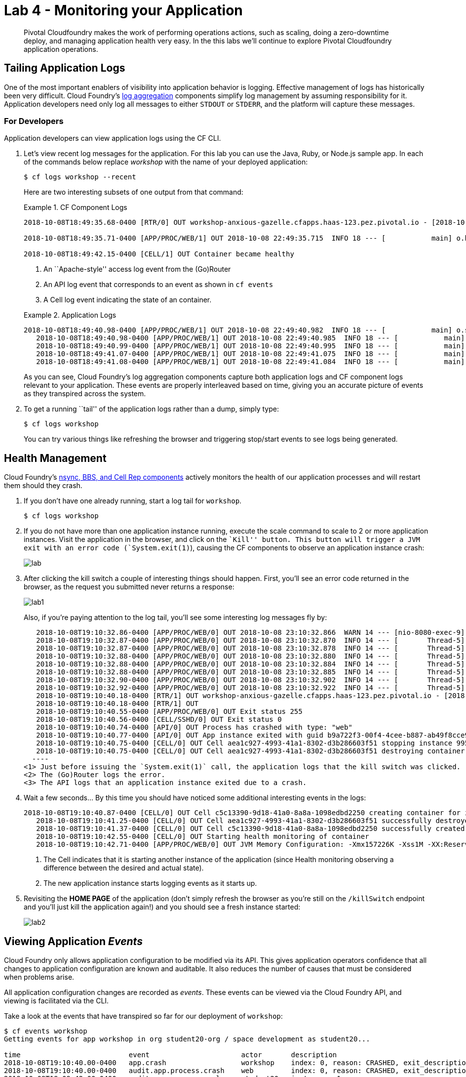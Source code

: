 = Lab 4 - Monitoring your Application

[abstract]
--
Pivotal Cloudfoundry makes the work of performing operations actions, such as scaling, doing a zero-downtime deploy, and managing application health very easy.
In the this labs we'll continue to explore Pivotal Cloudfoundry application operations.
--

== Tailing Application Logs

One of the most important enablers of visibility into application behavior is logging.
Effective management of logs has historically been very difficult.
Cloud Foundry's https://github.com/cloudfoundry/loggregator[log aggregation] components simplify log management by assuming responsibility for it.
Application developers need only log all messages to either `STDOUT` or `STDERR`, and the platform will capture these messages.

=== For Developers

Application developers can view application logs using the CF CLI.

. Let's view recent log messages for the application.  For this lab you can use the Java, Ruby, or Node.js sample app.  In each of the commands below replace _workshop_ with the name of your deployed application:
+
----
$ cf logs workshop --recent
----
+
Here are two interesting subsets of one output from that command:
+
.CF Component Logs
====
----
2018-10-08T18:49:35.68-0400 [RTR/0] OUT workshop-anxious-gazelle.cfapps.haas-123.pez.pivotal.io - [2018-10-08T22:49:35.657+0000] "GET / HTTP/1.1" 200 0 4567 "-" "Mozilla/5.0 (Macintosh; Intel Mac OS X 10_13_3) AppleWebKit/537.36 (KHTML, like Gecko) Chrome/68.0.3440.106 Safari/537.36" "10.193.195.1:13656" "10.193.195.78:61002" x_forwarded_for:"173.54.17.140, 10.193.195.1" x_forwarded_proto:"https" vcap_request_id:"7513f296-f545-4e80-6ebe-b90cfef53122" response_time:0.029399449 app_id:"b9a722f3-00f4-4cee-b887-ab49f8cce925" app_index:"0" x_b3_traceid:"327d4b220c98e362" x_b3_spanid:"327d4b220c98e362" x_b3_parentspanid:"-"

2018-10-08T18:49:35.71-0400 [APP/PROC/WEB/1] OUT 2018-10-08 22:49:35.715  INFO 18 --- [           main] o.hibernate.annotations.common.Version   : HCANN000001: Hibernate Commons Annotations {5.0.1.Final}2015-02-13T15:04:33.51-0600 [DEA/12]     OUT Starting app instance (index 2) with guid 7a428901-1691-4cce-b7f6-62d186c5cb55 <3>

2018-10-08T18:49:42.15-0400 [CELL/1] OUT Container became healthy
----
<1> An ``Apache-style'' access log event from the (Go)Router
<2> An API log event that corresponds to an event as shown in `cf events`
<3> A Cell log event indicating the state of an container.
====
+
.Application Logs
====
----
2018-10-08T18:49:40.98-0400 [APP/PROC/WEB/1] OUT 2018-10-08 22:49:40.982  INFO 18 --- [           main] o.s.j.e.a.AnnotationMBeanExporter        : Registering beans for JMX exposure on startup
   2018-10-08T18:49:40.98-0400 [APP/PROC/WEB/1] OUT 2018-10-08 22:49:40.985  INFO 18 --- [           main] o.s.j.e.a.AnnotationMBeanExporter        : Bean with name 'dataSource' has been autodetected for JMX exposure
   2018-10-08T18:49:40.99-0400 [APP/PROC/WEB/1] OUT 2018-10-08 22:49:40.995  INFO 18 --- [           main] o.s.j.e.a.AnnotationMBeanExporter        : Located MBean 'dataSource': registering with JMX server as MBean [com.zaxxer.hikari:name=dataSource,type=HikariDataSource]
   2018-10-08T18:49:41.07-0400 [APP/PROC/WEB/1] OUT 2018-10-08 22:49:41.075  INFO 18 --- [           main] o.s.b.w.embedded.tomcat.TomcatWebServer  : Tomcat started on port(s): 8080 (http) with context path ''
   2018-10-08T18:49:41.08-0400 [APP/PROC/WEB/1] OUT 2018-10-08 22:49:41.084  INFO 18 --- [           main] io.pivotal.workshop.WorkshopApplication  : Started WorkshopApplication in 13.437 seconds (JVM running for 15.126)
----
====
+
As you can see, Cloud Foundry's log aggregation components capture both application logs and CF component logs relevant to your application.
These events are properly interleaved based on time, giving you an accurate picture of events as they transpired across the system.

. To get a running ``tail'' of the application logs rather than a dump, simply type:
+
----
$ cf logs workshop
----
+
You can try various things like refreshing the browser and triggering stop/start events to see logs being generated.

== Health Management

Cloud Foundry's https://docs.cloudfoundry.org/concepts/architecture/#nsync-bbs[nsync, BBS, and Cell Rep components] actively monitors the health of our application processes and will restart them should they crash.

. If you don't have one already running, start a log tail for `workshop`.
+
----
$ cf logs workshop
----

. If you do not have more than one application instance running, execute the scale command to scale to 2 or more application instances.  Visit the application in the browser, and click on the ``Kill'' button. This button will trigger a JVM exit with an error code (`System.exit(1)`), causing the CF components to observe an application instance crash:
+
image::lab.png[]

. After clicking the kill switch a couple of interesting things should happen.
First, you'll see an error code returned in the browser, as the request you submitted never returns a response:
+
image::lab1.png[]
+
Also, if you're paying attention to the log tail, you'll see some interesting log messages fly by:
+
====
----
   2018-10-08T19:10:32.86-0400 [APP/PROC/WEB/0] OUT 2018-10-08 23:10:32.866  WARN 14 --- [nio-8080-exec-9] i.p.w.w.CloudFoundryWorkshopController   : *** The system is shutting down. ***
   2018-10-08T19:10:32.87-0400 [APP/PROC/WEB/0] OUT 2018-10-08 23:10:32.870  INFO 14 --- [       Thread-5] ConfigServletWebServerApplicationContext : Closing org.springframework.boot.web.servlet.context.AnnotationConfigServletWebServerApplicationContext@161cd475: startup date [Mon Oct 08 23:05:05 UTC 2018]; root of context hierarchy
   2018-10-08T19:10:32.87-0400 [APP/PROC/WEB/0] OUT 2018-10-08 23:10:32.878  INFO 14 --- [       Thread-5] o.s.j.e.a.AnnotationMBeanExporter        : Unregistering JMX-exposed beans on shutdown
   2018-10-08T19:10:32.88-0400 [APP/PROC/WEB/0] OUT 2018-10-08 23:10:32.880  INFO 14 --- [       Thread-5] o.s.j.e.a.AnnotationMBeanExporter        : Unregistering JMX-exposed beans
   2018-10-08T19:10:32.88-0400 [APP/PROC/WEB/0] OUT 2018-10-08 23:10:32.884  INFO 14 --- [       Thread-5] j.LocalContainerEntityManagerFactoryBean : Closing JPA EntityManagerFactory for persistence unit 'default'
   2018-10-08T19:10:32.88-0400 [APP/PROC/WEB/0] OUT 2018-10-08 23:10:32.885  INFO 14 --- [       Thread-5] .SchemaDropperImpl$DelayedDropActionImpl : HHH000477: Starting delayed drop of schema as part of SessionFactory shut-down'
   2018-10-08T19:10:32.90-0400 [APP/PROC/WEB/0] OUT 2018-10-08 23:10:32.902  INFO 14 --- [       Thread-5] com.zaxxer.hikari.HikariDataSource       : HikariPool-1 - Shutdown initiated...
   2018-10-08T19:10:32.92-0400 [APP/PROC/WEB/0] OUT 2018-10-08 23:10:32.922  INFO 14 --- [       Thread-5] com.zaxxer.hikari.HikariDataSource       : HikariPool-1 - Shutdown completed.
   2018-10-08T19:10:40.18-0400 [RTR/1] OUT workshop-anxious-gazelle.cfapps.haas-123.pez.pivotal.io - [2018-10-08T23:10:32.848+0000] "GET /kill HTTP/1.1" 502 0 67 "https://workshop-anxious-gazelle.cfapps.haas-123.pez.pivotal.io/" "Mozilla/5.0 (Macintosh; Intel Mac OS X 10_13_3) AppleWebKit/537.36 (KHTML, like Gecko) Chrome/68.0.3440.106 Safari/537.36" "10.193.195.1:24583" "10.193.195.79:61004" x_forwarded_for:"173.54.17.140, 10.193.195.1" x_forwarded_proto:"https" vcap_request_id:"0865209a-c76b-4e37-7224-2d1611cb972e" response_time:7.332912622 app_id:"b9a722f3-00f4-4cee-b887-ab49f8cce925" app_index:"0" x_b3_traceid:"f05d7430f993393a" x_b3_spanid:"f05d7430f993393a" x_b3_parentspanid:"-"
   2018-10-08T19:10:40.18-0400 [RTR/1] OUT
   2018-10-08T19:10:40.55-0400 [APP/PROC/WEB/0] OUT Exit status 255
   2018-10-08T19:10:40.56-0400 [CELL/SSHD/0] OUT Exit status 0
   2018-10-08T19:10:40.74-0400 [API/0] OUT Process has crashed with type: "web"
   2018-10-08T19:10:40.77-0400 [API/0] OUT App instance exited with guid b9a722f3-00f4-4cee-b887-ab49f8cce925 payload: {"instance"=>"9955a131-a245-4840-4f3f-9f94", "index"=>0, "reason"=>"CRASHED", "exit_description"=>"APP/PROC/WEB: Exited with status 255", "crash_count"=>1, "crash_timestamp"=>1539040240684955096, "version"=>"2795090e-81a9-4d10-ac12-2f47df4eebc5"}
   2018-10-08T19:10:40.75-0400 [CELL/0] OUT Cell aea1c927-4993-41a1-8302-d3b286603f51 stopping instance 9955a131-a245-4840-4f3f-9f94
   2018-10-08T19:10:40.75-0400 [CELL/0] OUT Cell aea1c927-4993-41a1-8302-d3b286603f51 destroying container for instance 9955a131-a245-4840-4f3f-9f94
  ----
<1> Just before issuing the `System.exit(1)` call, the application logs that the kill switch was clicked.
<2> The (Go)Router logs the error.
<3> The API logs that an application instance exited due to a crash.
====

. Wait a few seconds...  By this time you should have noticed some additional interesting events in the logs:
+
====
----
2018-10-08T19:10:40.87-0400 [CELL/0] OUT Cell c5c13390-9d18-41a0-8a8a-1098edbd2250 creating container for instance e7e0e00c-57fb-4256-703f-ade3
   2018-10-08T19:10:41.25-0400 [CELL/0] OUT Cell aea1c927-4993-41a1-8302-d3b286603f51 successfully destroyed container for instance 9955a131-a245-4840-4f3f-9f94
   2018-10-08T19:10:41.37-0400 [CELL/0] OUT Cell c5c13390-9d18-41a0-8a8a-1098edbd2250 successfully created container for instance e7e0e00c-57fb-4256-703f-ade3
   2018-10-08T19:10:42.55-0400 [CELL/0] OUT Starting health monitoring of container
   2018-10-08T19:10:42.71-0400 [APP/PROC/WEB/0] OUT JVM Memory Configuration: -Xmx157226K -Xss1M -XX:ReservedCodeCacheSize=240M -XX:MaxDirectMemorySize=10M -XX:MaxMetaspaceSize=117205K
----
<1> The Cell indicates that it is starting another instance of the application (since Health monitoring observing a difference between the desired and actual state).
<2> The new application instance starts logging events as it starts up.
====

. Revisiting the *HOME PAGE* of the application (don't simply refresh the browser as you're still on the `/killSwitch` endpoint and you'll just kill the application again!) and you should see a fresh instance started:
+
image::lab2.png[]

== Viewing Application _Events_

Cloud Foundry only allows application configuration to be modified via its API.
This gives application operators confidence that all changes to application configuration are known and auditable.
It also reduces the number of causes that must be considered when problems arise.

All application configuration changes are recorded as _events_.
These events can be viewed via the Cloud Foundry API, and viewing is facilitated via the CLI.

Take a look at the events that have transpired so far for our deployment of `workshop`:

====
----
$ cf events workshop
Getting events for app workshop in org student20-org / space development as student20...

time                          event                      actor       description
2018-10-08T19:10:40.00-0400   app.crash                  workshop    index: 0, reason: CRASHED, exit_description: APP/PROC/WEB: Exited with status 255
2018-10-08T19:10:40.00-0400   audit.app.process.crash    web         index: 0, reason: CRASHED, exit_description: APP/PROC/WEB: Exited with status 255
2018-10-08T19:09:42.00-0400   audit.app.process.scale    student20   instances: 1
2018-10-08T19:05:03.00-0400   app.crash                  workshop    index: 1, reason: CRASHED, exit_description: APP/PROC/WEB: Exited with status 255
2018-10-08T19:05:03.00-0400   audit.app.process.crash    web         index: 1, reason: CRASHED, exit_description: APP/PROC/WEB: Exited with status 255
2018-10-08T19:04:56.00-0400   app.crash                  workshop    index: 0, reason: CRASHED, exit_description: APP/PROC/WEB: Exited with status 255
2018-10-08T19:04:56.00-0400   audit.app.process.crash    web         index: 0, reason: CRASHED, exit_description: APP/PROC/WEB: Exited with status 255
2018-10-08T18:49:20.00-0400   audit.app.process.scale    student20   instances: 2
2018-10-08T17:51:26.00-0400   audit.app.droplet.create   student20
2018-10-08T17:50:52.00-0400   audit.app.update           student20   state: STARTED
2018-10-08T17:50:51.00-0400   audit.app.build.create     student20
2018-10-08T17:50:44.00-0400   audit.app.upload-bits      student20
2018-10-08T17:50:43.00-0400   audit.app.map-route        student20
2018-10-08T17:50:43.00-0400   audit.app.create           student20   instances: 1, memory: 768, state: STOPPED, environment_json: PRIVATE DATA HIDDEN
----
* Events are sorted newest to oldest.
====

. Let's explicitly ask for the application to be stopped:
+
----
$ cf stop workshop
Stopping app workshop in org student20-org / space development as student20...
OK
----

. Now, examine the additional `audit.app.update` event:
+
----
$ cf events workshop
Getting events for app workshop in org student20-org / space development as student20...

time                          event                      actor       description
2018-10-08T19:37:11.00-0400   audit.app.update           student20   state: STOPPED
----

. Start the application again:
+
----
$ cf start workshop
Starting app workshop in org student20-org / space development as student20...

Waiting for app to start...

name:              workshop
requested state:   started
instances:         1/1
usage:             768M x 1 instances
routes:            workshop-anxious-gazelle.cfapps.haas-123.pez.pivotal.io
last uploaded:     Mon 08 Oct 17:50:44 EDT 2018
stack:             cflinuxfs2
buildpack:         client-certificate-mapper=1.6.0_RELEASE container-security-provider=1.14.0_RELEASE
                   java-buildpack=v4.13.1-offline-https://github.com/cloudfoundry/java-buildpack.git#4644847 java-main java-opts java-security
                   jvmkill-agent=1.16.0_RELEASE open-jd...
start command:     JAVA_OPTS="-agentpath:$PWD/.java-buildpack/open_jdk_jre/bin/jvmkill-1.16.0_RELEASE=printHeapHistogram=1 -Djava.io.tmpdir=$TMPDIR
                   -Djava.ext.dirs=$PWD/.java-buildpack/container_security_provider:$PWD/.java-buildpack/open_jdk_jre/lib/ext
                   -Djava.security.properties=$PWD/.java-buildpack/java_security/java.security $JAVA_OPTS" &&
                   CALCULATED_MEMORY=$($PWD/.java-buildpack/open_jdk_jre/bin/java-buildpack-memory-calculator-3.13.0_RELEASE -totMemory=$MEMORY_LIMIT
                   -loadedClasses=18279 -poolType=metaspace -stackThreads=250 -vmOptions="$JAVA_OPTS") && echo JVM Memory Configuration:
                   $CALCULATED_MEMORY && JAVA_OPTS="$JAVA_OPTS $CALCULATED_MEMORY" && MALLOC_ARENA_MAX=2 SERVER_PORT=$PORT eval exec
                   $PWD/.java-buildpack/open_jdk_jre/bin/java $JAVA_OPTS -cp $PWD/. org.springframework.boot.loader.JarLauncher

     state     since                  cpu      memory           disk           details
#0   running   2018-10-08T23:38:15Z   233.4%   284.6M of 768M   161.2M of 1G
----

. And again, view the additional `audit.app.update` event:
+
----
$ cf events workshop
Getting events for app workshop in org student20-org / space development as student20...

time                          event                      actor       description
2018-10-08T19:37:50.00-0400   audit.app.update           student20   state: STARTED
----
